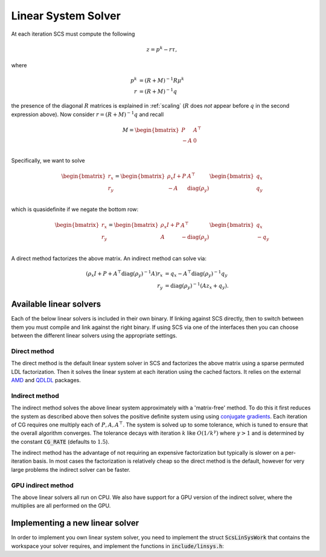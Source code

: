 .. _linear_solver:

Linear System Solver
====================

At each iteration SCS must compute the following

.. math::
  z = p^k - r \tau,

where

.. math::
  \begin{align}
  p^k &= (R + M)^{-1} R \mu^k \\
  r   &= (R + M)^{-1} q
  \end{align}

the presence of the diagonal :math:`R` matrices is explained in
:ref:`scaling` (:math:`R` does *not* appear before :math:`q` in the second
expression above).  Now consider :math:`r = (R + M)^{-1} q` and recall

.. math::
  M = \begin{bmatrix}
        P  &  A^\top \\
        -A &  0   \\
      \end{bmatrix}


Specifically, we want to solve

.. math::

  \begin{bmatrix}
  r_x \\
  r_y
  \end{bmatrix}
  =
  \begin{bmatrix}
  \rho_x I + P  &  A^\top \\
  -A &  \mathrm{diag}(\rho_y)   \\
  \end{bmatrix}
  \begin{bmatrix}
  q_x \\
  q_y
  \end{bmatrix}

which is quasidefinite if we negate the bottom row:

.. math::

  \begin{bmatrix}
  r_x \\
  r_y
  \end{bmatrix}
  =
  \begin{bmatrix}
  \rho_x I + P  &  A^\top \\
  A &  -\mathrm{diag}(\rho_y)   \\
  \end{bmatrix}
  \begin{bmatrix}
  q_x \\
  -q_y
  \end{bmatrix}

A direct method factorizes the above matrix.
An indirect method can solve via:

.. math::

  \begin{align}
  (\rho_x I + P + A^\top \mathrm{diag}(\rho_y)^{-1} A) r_x & = q_x - A^\top \mathrm{diag}(\rho_y)^{-1} q_y \\
                            r_y & = \mathrm{diag}(\rho_y)^{-1}(A z_x + q_y).
  \end{align}


Available linear solvers
------------------------

Each of the below linear solvers is included in their own binary. If linking
against SCS directly, then to switch between them you must compile and link
against the right binary. If using SCS via one of the interfaces then you can
choose between the different linear solvers using the appropriate settings.

.. _direct:

Direct method
^^^^^^^^^^^^^

The direct method is the default linear system solver in SCS and factorizes the
above matrix using a sparse permuted LDL factorization. Then it solves the
linear system at each iteration using the cached factors.  It relies on the
external `AMD <https://github.com/DrTimothyAldenDavis/SuiteSparse>`_ and `QDLDL
<https://github.com/oxfordcontrol/qdldl>`_ packages.

.. _indirect:

Indirect method
^^^^^^^^^^^^^^^

The indirect method solves the above linear system approximately with a
'matrix-free' method. To do this it first reduces the system as described above
then solves the positive definite system using using `conjugate gradients
<https://en.wikipedia.org/wiki/Conjugate_gradient_method>`_.  Each iteration of
CG requires one multiply each of :math:`P, A, A^\top`.  The system is solved up
to some tolerance, which is tuned to ensure that the overall algorithm
converges. The tolerance decays with iteration :math:`k` like
:math:`O(1/k^\gamma)` where :math:`\gamma > 1` and is determined by the constant
:code:`CG_RATE` (defaults to :math:`1.5`).

The indirect method has the advantage of not requiring an expensive
factorization but typically is slower on a per-iteration basis. In most cases
the factorization is relatively cheap so the direct method is the default,
however for very large problems the indirect solver can be faster.

.. _gpu_indirect:

GPU indirect method
^^^^^^^^^^^^^^^^^^^

The above linear solvers all run on CPU. We also have support for a GPU version
of the indirect solver, where the multiplies are all performed on the GPU.

.. _new_lin_solver:

Implementing a new linear solver
--------------------------------

In order to implement you own linear system solver, you need to implement the
struct :code:`ScsLinSysWork` that contains the workspace your solver requires,
and implement the functions in :code:`include/linsys.h`:

.. doxygenfile:: include/linsys.h

